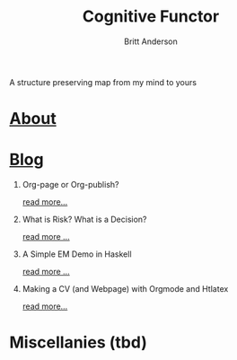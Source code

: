 #+TITLE: Cognitive Functor
#+AUTHOR: Britt Anderson
A structure preserving map from my mind to yours
* [[file:aboutme.org][About]]
* [[file:blog.org][Blog]]
  1. Org-page or Org-publish?
     #+include: "blog/orgpage-orgpublish.org" :lines "4-9"
     [[file:blog/orgpage-orgpublish.org][read more...]]
  2. What is Risk? What is a Decision?
     #+include: "blog/deciding-what-we-mean-by-deciding.org" :lines "4-5"
     [[file:blog/deciding-what-we-mean-by-deciding.org][read more ...]]
  3. A Simple EM Demo in Haskell
     #+include: "blog/expMax.org" :lines "4-5"     
     [[file:blog/expMax.org][read more ...]]
  4. Making a CV (and Webpage) with Orgmode and Htlatex
     #+include: "blog/trying-to-make-a-cv-with-orgmode.org" :lines "4-5"
     [[file:blog/trying-to-make-a-cv-with-orgmode.org][read more...]]
* Miscellanies (tbd)
